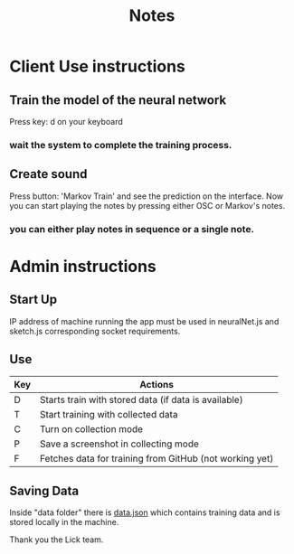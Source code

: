 #+TITLE: Notes

* Client Use instructions
** Train the model of the neural network
Press key: d on your keyboard
*** wait the system to complete the training process.
** Create sound
Press button: 'Markov Train' and see the prediction on the interface.
Now you can start playing the notes by pressing either OSC or Markov's notes.
*** you can either play notes in sequence or a single note.

* Admin instructions
** Start Up
IP address of machine running the app must be used in neuralNet.js and sketch.js corresponding socket requirements.

** Use
| Key | Actions                                                 |
|-----+---------------------------------------------------------|
| D   | Starts train with stored data (if data is available)    |
| T   | Start training with collected data                      |
| C   | Turn on collection mode                                 |
| P   | Save a screenshot in collecting mode                    |
| F   | Fetches data for training from GitHub (not working yet) |

** Saving Data
Inside "data folder" there is _data.json_ which contains training data and is stored locally in the machine.



**** Thank you the Lick team.
